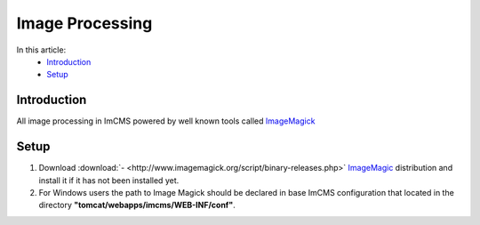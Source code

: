 Image Processing
================


In this article:
    - `Introduction`_
    - `Setup`_


------------
Introduction
------------

All image processing in ImCMS powered by well known tools called `ImageMagick <http://www.imagemagick.org/script/index.php>`_



-----
Setup
-----

1. Download :download:`- <http://www.imagemagick.org/script/binary-releases.php>` `ImageMagic <http://www.imagemagick.org/script/binary-releases.php>`_ distribution and install it if it has not been installed yet.

2. For Windows users the path to Image Magick should be declared in base ImCMS configuration that located in the directory **"tomcat/webapps/imcms/WEB-INF/conf"**.
